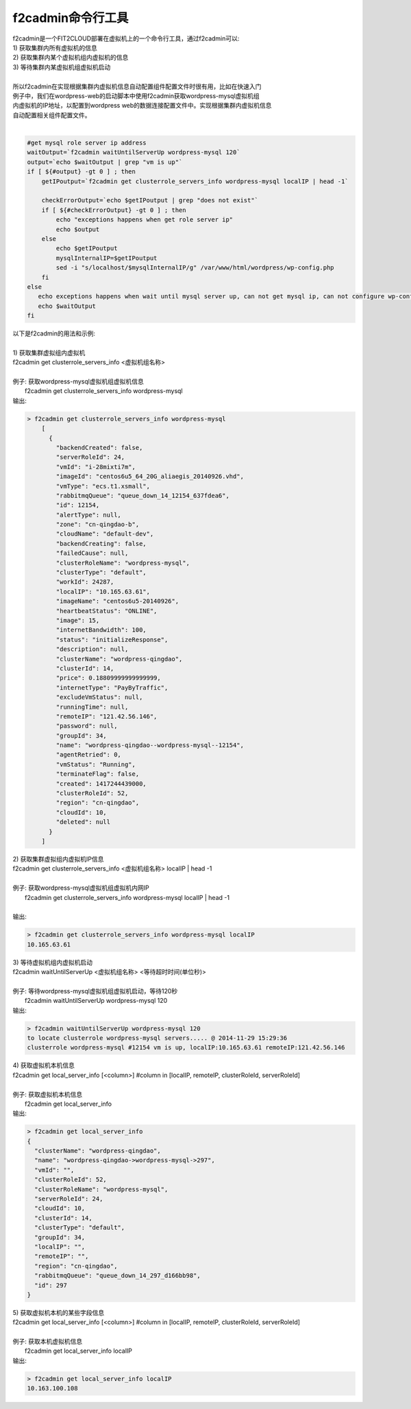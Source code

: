 f2cadmin命令行工具
==================================

| f2cadmin是一个FIT2CLOUD部署在虚拟机上的一个命令行工具，通过f2cadmin可以:
| 1) 获取集群内所有虚拟机的信息
| 2) 获取集群内某个虚拟机组内虚拟机的信息
| 3) 等待集群内某虚拟机组虚拟机启动
|  
| 所以f2cadmin在实现根据集群内虚拟机信息自动配置组件配置文件时很有用，比如在快速入门
| 例子中，我们在wordpress-web的启动脚本中使用f2cadmin获取wordpress-mysql虚拟机组
| 内虚拟机的IP地址，以配置到wordpress web的数据连接配置文件中。实现根据集群内虚拟机信息
| 自动配置相关组件配置文件。
|
.. code:: python

	#get mysql role server ip address
	waitOutput=`f2cadmin waitUntilServerUp wordpress-mysql 120`
	output=`echo $waitOutput | grep "vm is up"`
	if [ ${#output} -gt 0 ] ; then
	    getIPoutput=`f2cadmin get clusterrole_servers_info wordpress-mysql localIP | head -1`
	    
	    checkErrorOutput=`echo $getIPoutput | grep "does not exist"`
	    if [ ${#checkErrorOutput} -gt 0 ] ; then
	        echo "exceptions happens when get role server ip"
	        echo $output
	    else
	        echo $getIPoutput
	        mysqlInternalIP=$getIPoutput
	        sed -i "s/localhost/$mysqlInternalIP/g" /var/www/html/wordpress/wp-config.php
	    fi
	else
	   echo exceptions happens when wait until mysql server up, can not get mysql ip, can not configure wp-config.php
	   echo $waitOutput
	fi
	
|   以下是f2cadmin的用法和示例:
|
|   1) 获取集群虚拟组内虚拟机
|   f2cadmin get clusterrole_servers_info <虚拟机组名称>
|
|   例子: 获取wordpress-mysql虚拟机组虚拟机信息
|         f2cadmin get clusterrole_servers_info wordpress-mysql
|   输出: 

.. code:: python

    > f2cadmin get clusterrole_servers_info wordpress-mysql
	[
	  {
	    "backendCreated": false,
	    "serverRoleId": 24,
	    "vmId": "i-28mixti7m",
	    "imageId": "centos6u5_64_20G_aliaegis_20140926.vhd",
	    "vmType": "ecs.t1.xsmall",
	    "rabbitmqQueue": "queue_down_14_12154_637fdea6",
	    "id": 12154,
	    "alertType": null,
	    "zone": "cn-qingdao-b",
	    "cloudName": "default-dev",
	    "backendCreating": false,
	    "failedCause": null,
	    "clusterRoleName": "wordpress-mysql",
	    "clusterType": "default",
	    "workId": 24287,
	    "localIP": "10.165.63.61",
	    "imageName": "centos6u5-20140926",
	    "heartbeatStatus": "ONLINE",
	    "image": 15,
	    "internetBandwidth": 100,
	    "status": "initializeResponse",
	    "description": null,
	    "clusterName": "wordpress-qingdao",
	    "clusterId": 14,
	    "price": 0.18809999999999999,
	    "internetType": "PayByTraffic",
	    "excludeVmStatus": null,
	    "runningTime": null,
	    "remoteIP": "121.42.56.146",
	    "password": null,
	    "groupId": 34,
	    "name": "wordpress-qingdao--wordpress-mysql--12154",
	    "agentRetried": 0,
	    "vmStatus": "Running",
	    "terminateFlag": false,
	    "created": 1417244439000,
	    "clusterRoleId": 52,
	    "region": "cn-qingdao",
	    "cloudId": 10,
	    "deleted": null
	  }
	]

|   2) 获取集群虚拟组内虚拟机IP信息
|   f2cadmin get clusterrole_servers_info <虚拟机组名称> localIP | head -1
|      
|   例子: 获取wordpress-mysql虚拟机组虚拟机内网IP
|       f2cadmin get clusterrole_servers_info wordpress-mysql localIP | head -1  
|
|   输出:

.. code:: python

	> f2cadmin get clusterrole_servers_info wordpress-mysql localIP
	10.165.63.61

|   3) 等待虚拟机组内虚拟机启动
|   f2cadmin waitUntilServerUp <虚拟机组名称> <等待超时时间(单位秒)>
|     
|   例子: 等待wordpress-mysql虚拟机组虚拟机启动，等待120秒
|        f2cadmin waitUntilServerUp wordpress-mysql 120
|   输出:

.. code:: python

	> f2cadmin waitUntilServerUp wordpress-mysql 120
	to locate clusterrole wordpress-mysql servers..... @ 2014-11-29 15:29:36
	clusterrole wordpress-mysql #12154 vm is up, localIP:10.165.63.61 remoteIP:121.42.56.146
	
|   4) 获取虚拟机本机信息
|   f2cadmin get local_server_info [<column>]  #column in [localIP, remoteIP, clusterRoleId, serverRoleId]
|
|   例子: 获取虚拟机本机信息
|         f2cadmin get local_server_info
|   输出: 

.. code:: python

	> f2cadmin get local_server_info
	{
	  "clusterName": "wordpress-qingdao",
	  "name": "wordpress-qingdao->wordpress-mysql->297",
	  "vmId": "",
	  "clusterRoleId": 52,
	  "clusterRoleName": "wordpress-mysql",
	  "serverRoleId": 24,
	  "cloudId": 10,
	  "clusterId": 14,
	  "clusterType": "default",
	  "groupId": 34,
	  "localIP": "",
	  "remoteIP": "",
	  "region": "cn-qingdao",
	  "rabbitmqQueue": "queue_down_14_297_d166bb98",
	  "id": 297
	}

|   5) 获取虚拟机本机的某些字段信息
|   f2cadmin get local_server_info [<column>]  #column in [localIP, remoteIP, clusterRoleId, serverRoleId]
|
|   例子: 获取本机虚拟机信息
|         f2cadmin get local_server_info localIP
|   输出: 

.. code:: python

	> f2cadmin get local_server_info localIP
	10.163.100.108








